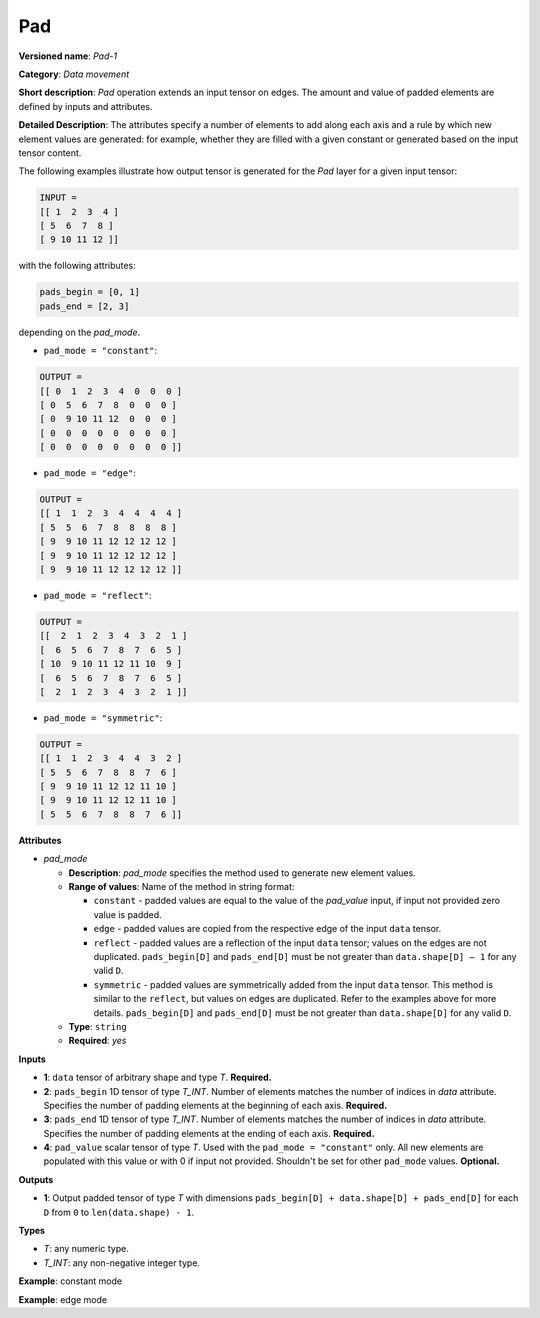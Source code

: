 Pad
===


.. meta::
  :description: Learn about Pad-1 - a data movement operation,
                which can be performed on three required and one optional input tensor.

**Versioned name**: *Pad-1*

**Category**: *Data movement*

**Short description**: *Pad* operation extends an input tensor on edges. The amount and value of padded elements are defined by inputs and attributes.

**Detailed Description**: The attributes specify a number of elements to add along each axis and a rule by which new element values are generated: for example, whether they are filled with a given constant or generated based on the input tensor content.

The following examples illustrate how output tensor is generated for the *Pad* layer for a given input tensor:

.. code-block:: cpp

    INPUT =
    [[ 1  2  3  4 ]
    [ 5  6  7  8 ]
    [ 9 10 11 12 ]]


with the following attributes:

.. code-block:: cpp

    pads_begin = [0, 1]
    pads_end = [2, 3]


depending on the *pad_mode*.

* ``pad_mode = "constant"``:

.. code-block:: cpp

    OUTPUT =
    [[ 0  1  2  3  4  0  0  0 ]
    [ 0  5  6  7  8  0  0  0 ]
    [ 0  9 10 11 12  0  0  0 ]
    [ 0  0  0  0  0  0  0  0 ]
    [ 0  0  0  0  0  0  0  0 ]]


* ``pad_mode = "edge"``:

.. code-block:: cpp

    OUTPUT =
    [[ 1  1  2  3  4  4  4  4 ]
    [ 5  5  6  7  8  8  8  8 ]
    [ 9  9 10 11 12 12 12 12 ]
    [ 9  9 10 11 12 12 12 12 ]
    [ 9  9 10 11 12 12 12 12 ]]


* ``pad_mode = "reflect"``:

.. code-block:: cpp

    OUTPUT =
    [[  2  1  2  3  4  3  2  1 ]
    [  6  5  6  7  8  7  6  5 ]
    [ 10  9 10 11 12 11 10  9 ]
    [  6  5  6  7  8  7  6  5 ]
    [  2  1  2  3  4  3  2  1 ]]

* ``pad_mode = "symmetric"``:

.. code-block:: cpp

    OUTPUT =
    [[ 1  1  2  3  4  4  3  2 ]
    [ 5  5  6  7  8  8  7  6 ]
    [ 9  9 10 11 12 12 11 10 ]
    [ 9  9 10 11 12 12 11 10 ]
    [ 5  5  6  7  8  8  7  6 ]]

**Attributes**

* *pad_mode*

  * **Description**: *pad_mode* specifies the method used to generate new element values.
  * **Range of values**: Name of the method in string format:

    * ``constant`` - padded values are equal to the value of the *pad_value* input, if input not provided zero value is padded.
    * ``edge`` - padded values are copied from the respective edge of the input ``data`` tensor.
    * ``reflect`` - padded values are a reflection of the input ``data`` tensor; values on the edges are not duplicated. ``pads_begin[D]`` and ``pads_end[D]`` must be not greater than ``data.shape[D] – 1`` for any valid ``D``.
    * ``symmetric`` - padded values are symmetrically added from the input ``data`` tensor. This method is similar to the ``reflect``, but values on edges are duplicated. Refer to the examples above for more details. ``pads_begin[D]`` and ``pads_end[D]`` must be not greater than ``data.shape[D]`` for any valid ``D``.
  * **Type**: ``string``
  * **Required**: *yes*

**Inputs**

* **1**: ``data`` tensor of arbitrary shape and type *T*. **Required.**

* **2**: ``pads_begin`` 1D tensor of type *T_INT*. Number of elements matches the number of indices in *data* attribute. Specifies the number of padding elements at the beginning of each axis. **Required.**

* **3**: ``pads_end`` 1D tensor of type *T_INT*. Number of elements matches the number of indices in *data* attribute. Specifies the number of padding elements at the ending of each axis. **Required.**

* **4**: ``pad_value`` scalar tensor of type *T*. Used with the ``pad_mode = "constant"`` only. All new elements are populated with this value or with 0 if input not provided. Shouldn't be set for other ``pad_mode`` values. **Optional.**


**Outputs**

* **1**: Output padded tensor of type *T* with dimensions ``pads_begin[D] + data.shape[D] + pads_end[D]`` for each ``D`` from ``0`` to ``len(data.shape) - 1``.

**Types**

* *T*: any numeric type.

* *T_INT*: any non-negative integer type.


**Example**: constant mode

.. code-block:: xml
   :force:

    <layer ... type="Pad" ...>
        <data pad_mode="constant"/>
        <input>
            <port id="0">
                <dim>1</dim>
                <dim>3</dim>
                <dim>32</dim>
                <dim>40</dim>
            </port>
            <port id="1">
                <dim>4</dim>     <!-- pads_begin = [0, 5, 2, 1]  -->
            </port>
            <port id="2">
                <dim>4</dim>     <!-- pads_end = [1, 0, 3, 7] -->
            </port>
            <port id="3">
                                <!-- pad_value = 15.0 -->
            </port>
        </input>
        <output>
            <port id="0">
                <dim>2</dim>     <!-- 2 = 0 + 1 + 1 = pads_begin[0] + input.shape[0] + pads_end[0] -->
                <dim>8</dim>     <!-- 8 = 5 + 3 + 0 = pads_begin[1] + input.shape[1] + pads_end[1] -->
                <dim>37</dim>    <!-- 37 = 2 + 32 + 3 = pads_begin[2] + input.shape[2] + pads_end[2] -->
                <dim>48</dim>    <!-- 48 = 1 + 40 + 7 = pads_begin[3] + input.shape[3] + pads_end[3] -->
                                <!-- all new elements are filled with 15.0 value -->
            </port>
        </output>
    </layer>


**Example**: edge mode

.. code-block:: xml
   :force:

    <layer ... type="Pad" ...>
        <data pad_mode="edge"/>
        <input>
            <port id="0">
                <dim>1</dim>
                <dim>3</dim>
                <dim>32</dim>
                <dim>40</dim>
            </port>
            <port id="1">
                <dim>4</dim>     <!-- pads_begin = [0, 5, 2, 1]  -->
            </port>
            <port id="2">
                <dim>4</dim>     <!-- pads_end = [1, 0, 3, 7] -->
            </port>
        </input>
        <output>
            <port id="0">
                <dim>2</dim>     <!-- 2 = 0 + 1 + 1 = pads_begin[0] + input.shape[0] + pads_end[0] -->
                <dim>8</dim>     <!-- 8 = 5 + 3 + 0 = pads_begin[1] + input.shape[1] + pads_end[1] -->
                <dim>37</dim>    <!-- 37 = 2 + 32 + 3 = pads_begin[2] + input.shape[2] + pads_end[2] -->
                <dim>48</dim>    <!-- 48 = 1 + 40 + 7 = pads_begin[3] + input.shape[3] + pads_end[3] -->
            </port>
        </output>
    </layer>

